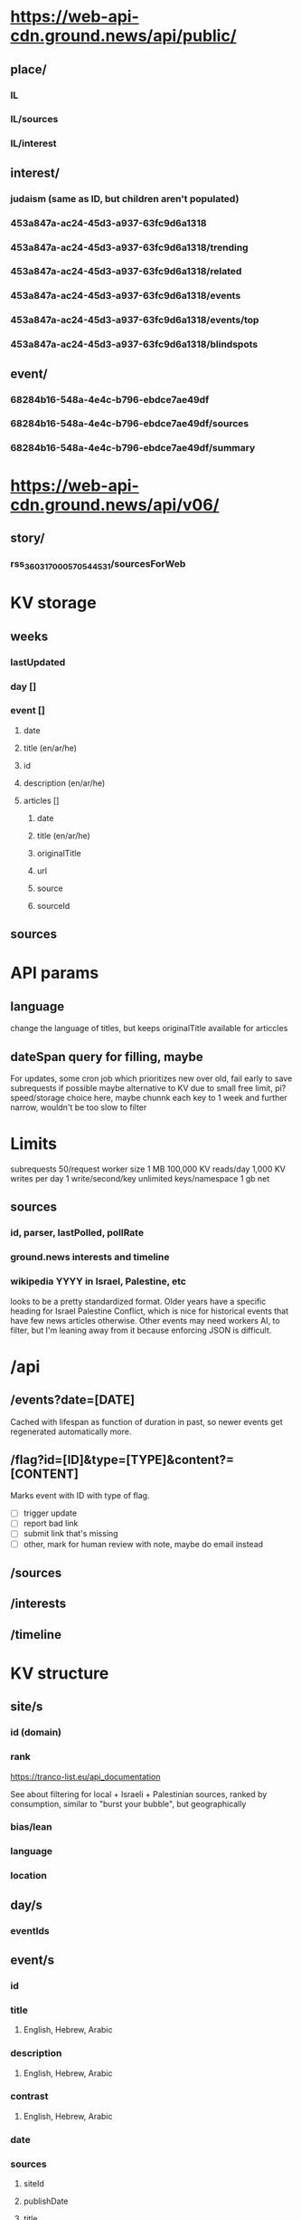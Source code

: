 * https://web-api-cdn.ground.news/api/public/
** place/
*** IL
*** IL/sources
*** IL/interest
** interest/
*** judaism (same as ID, but children aren't populated)
*** 453a847a-ac24-45d3-a937-63fc9d6a1318
*** 453a847a-ac24-45d3-a937-63fc9d6a1318/trending
*** 453a847a-ac24-45d3-a937-63fc9d6a1318/related
*** 453a847a-ac24-45d3-a937-63fc9d6a1318/events
*** 453a847a-ac24-45d3-a937-63fc9d6a1318/events/top
*** 453a847a-ac24-45d3-a937-63fc9d6a1318/blindspots
** event/
*** 68284b16-548a-4e4c-b796-ebdce7ae49df
*** 68284b16-548a-4e4c-b796-ebdce7ae49df/sources
*** 68284b16-548a-4e4c-b796-ebdce7ae49df/summary
* https://web-api-cdn.ground.news/api/v06/
** story/
*** rss_3603_1700057054453_1/sourcesForWeb

* KV storage
** weeks
*** lastUpdated
*** day []
*** event []
**** date
**** title (en/ar/he)
**** id
**** description (en/ar/he)
**** articles []
***** date
***** title (en/ar/he)
***** originalTitle
***** url
***** source
***** sourceId

** sources

* API params
** language
change the language of titles, but keeps originalTitle available for articcles

** dateSpan query for filling, maybe

For updates, some cron job which prioritizes new over old, fail early to save
subrequests if possible maybe alternative to KV due to small free limit, pi?
speed/storage choice here, maybe chunnk each key to 1 week and further narrow,
wouldn't be too slow to filter


* Limits
subrequests 50/request
worker size 1 MB
100,000 KV reads/day
1,000 KV writes per day
1 write/second/key
unlimited keys/namespace
1 gb net

** sources
*** id, parser, lastPolled, pollRate
*** ground.news interests and timeline
*** wikipedia YYYY in Israel, Palestine, etc
looks to be a pretty standardized format. Older years have a specific heading
for Israel Palestine Conflict, which is nice for historical events that have few
news articles otherwise. Other events may need workers AI, to filter, but I'm
leaning away from it because enforcing JSON is difficult.

* /api
** /events?date=[DATE]
Cached with lifespan as function of duration in past, so newer events get
regenerated automatically more.
** /flag?id=[ID]&type=[TYPE]&content?=[CONTENT]
Marks event with ID with type of flag.
- [ ] trigger update
- [ ] report bad link
- [ ] submit link that's missing
- [ ] other, mark for human review with note, maybe do email instead
** /sources
** /interests
** /timeline

* KV structure
** site/s
*** id (domain)
*** rank
https://tranco-list.eu/api_documentation

See about filtering for local + Israeli + Palestinian sources, ranked by
consumption, similar to "burst your bubble", but geographically
*** bias/lean
*** language
*** location
** day/s
*** eventIds
** event/s
*** id
*** title
**** English, Hebrew, Arabic
*** description
**** English, Hebrew, Arabic
*** contrast
**** English, Hebrew, Arabic
*** date
*** sources
**** siteId
**** publishDate
**** title
***** English, Hebrew, Arabic
**** originalTitle?
**** description
***** English, Hebrew, Arabic
*** lastUpdated
** flagged
*** eventId
*** type
